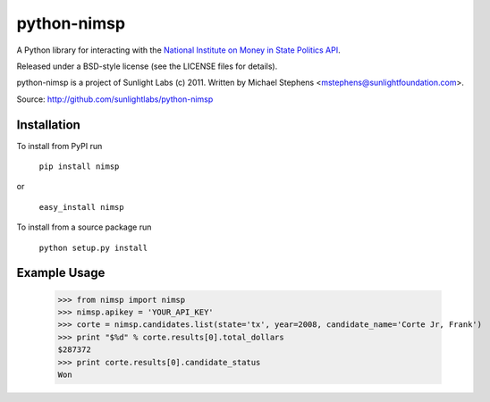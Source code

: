============
python-nimsp
============

A Python library for interacting with the `National Institute on Money in State Politics API <http://www.followthemoney.org/services/index.phtml>`_.

Released under a BSD-style license (see the LICENSE files for details).

python-nimsp is a project of Sunlight Labs (c) 2011.
Written by Michael Stephens <mstephens@sunlightfoundation.com>.

Source: http://github.com/sunlightlabs/python-nimsp

Installation
============

To install from PyPI run

   ``pip install nimsp``

or

   ``easy_install nimsp``

To install from a source package run

    ``python setup.py install``

Example Usage
=============

   >>> from nimsp import nimsp
   >>> nimsp.apikey = 'YOUR_API_KEY'
   >>> corte = nimsp.candidates.list(state='tx', year=2008, candidate_name='Corte Jr, Frank')
   >>> print "$%d" % corte.results[0].total_dollars
   $287372
   >>> print corte.results[0].candidate_status
   Won